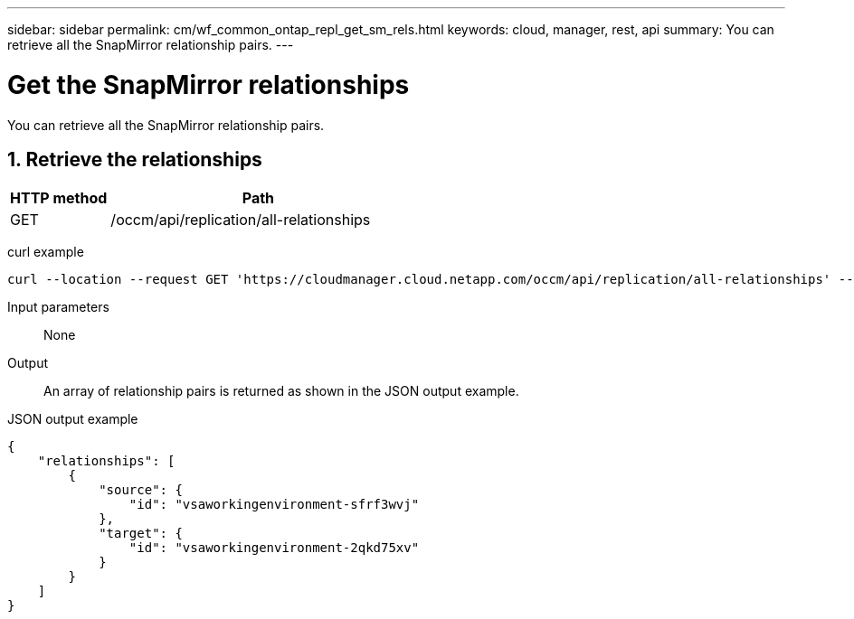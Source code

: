 ---
sidebar: sidebar
permalink: cm/wf_common_ontap_repl_get_sm_rels.html
keywords: cloud, manager, rest, api
summary: You can retrieve all the SnapMirror relationship pairs.
---

= Get the SnapMirror relationships
:hardbreaks:
:nofooter:
:icons: font
:linkattrs:
:imagesdir: ./media/

[.lead]
You can retrieve all the SnapMirror relationship pairs.

== 1. Retrieve the relationships

[cols="25,75"*,options="header"]
|===
|HTTP method
|Path
|GET
|/occm/api/replication/all-relationships
|===

curl example::
[source,curl]
curl --location --request GET 'https://cloudmanager.cloud.netapp.com/occm/api/replication/all-relationships' --header 'Content-Type: application/json' --header 'x-agent-id: <AGENT_ID>' --header 'Authorization: Bearer <ACCESS_TOKEN>'

Input parameters::

None

Output::

An array of relationship pairs is returned as shown in the JSON output example.

JSON output example::
[source,json]
{
    "relationships": [
        {
            "source": {
                "id": "vsaworkingenvironment-sfrf3wvj"
            },
            "target": {
                "id": "vsaworkingenvironment-2qkd75xv"
            }
        }
    ]
}
